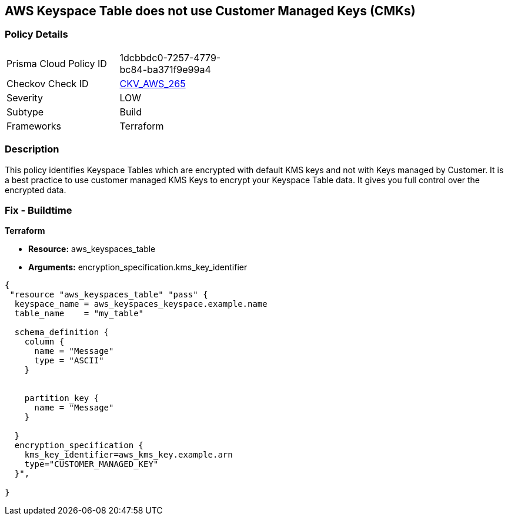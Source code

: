 == AWS Keyspace Table does not use Customer Managed Keys (CMKs)


=== Policy Details 

[width=45%]
[cols="1,1"]
|=== 
|Prisma Cloud Policy ID 
| 1dcbbdc0-7257-4779-bc84-ba371f9e99a4

|Checkov Check ID 
| https://github.com/bridgecrewio/checkov/tree/master/checkov/terraform/checks/resource/aws/KeyspacesTableUsesCMK.py[CKV_AWS_265]

|Severity
|LOW

|Subtype
|Build

|Frameworks
|Terraform

|=== 



=== Description 


This policy identifies Keyspace Tables which are encrypted with default KMS keys and not with Keys managed by Customer.
It is a best practice to use customer managed KMS Keys to encrypt your Keyspace Table data.
It gives you full control over the encrypted data.

=== Fix - Buildtime


*Terraform* 


* *Resource:* aws_keyspaces_table
* *Arguments:* encryption_specification.kms_key_identifier


[source,go]
----
{
 "resource "aws_keyspaces_table" "pass" {
  keyspace_name = aws_keyspaces_keyspace.example.name
  table_name    = "my_table"

  schema_definition {
    column {
      name = "Message"
      type = "ASCII"
    }


    partition_key {
      name = "Message"
    }

  }
  encryption_specification {
    kms_key_identifier=aws_kms_key.example.arn
    type="CUSTOMER_MANAGED_KEY"
  }",

}
----

////
[source,text]
----
{
 "",
       
}
----
////